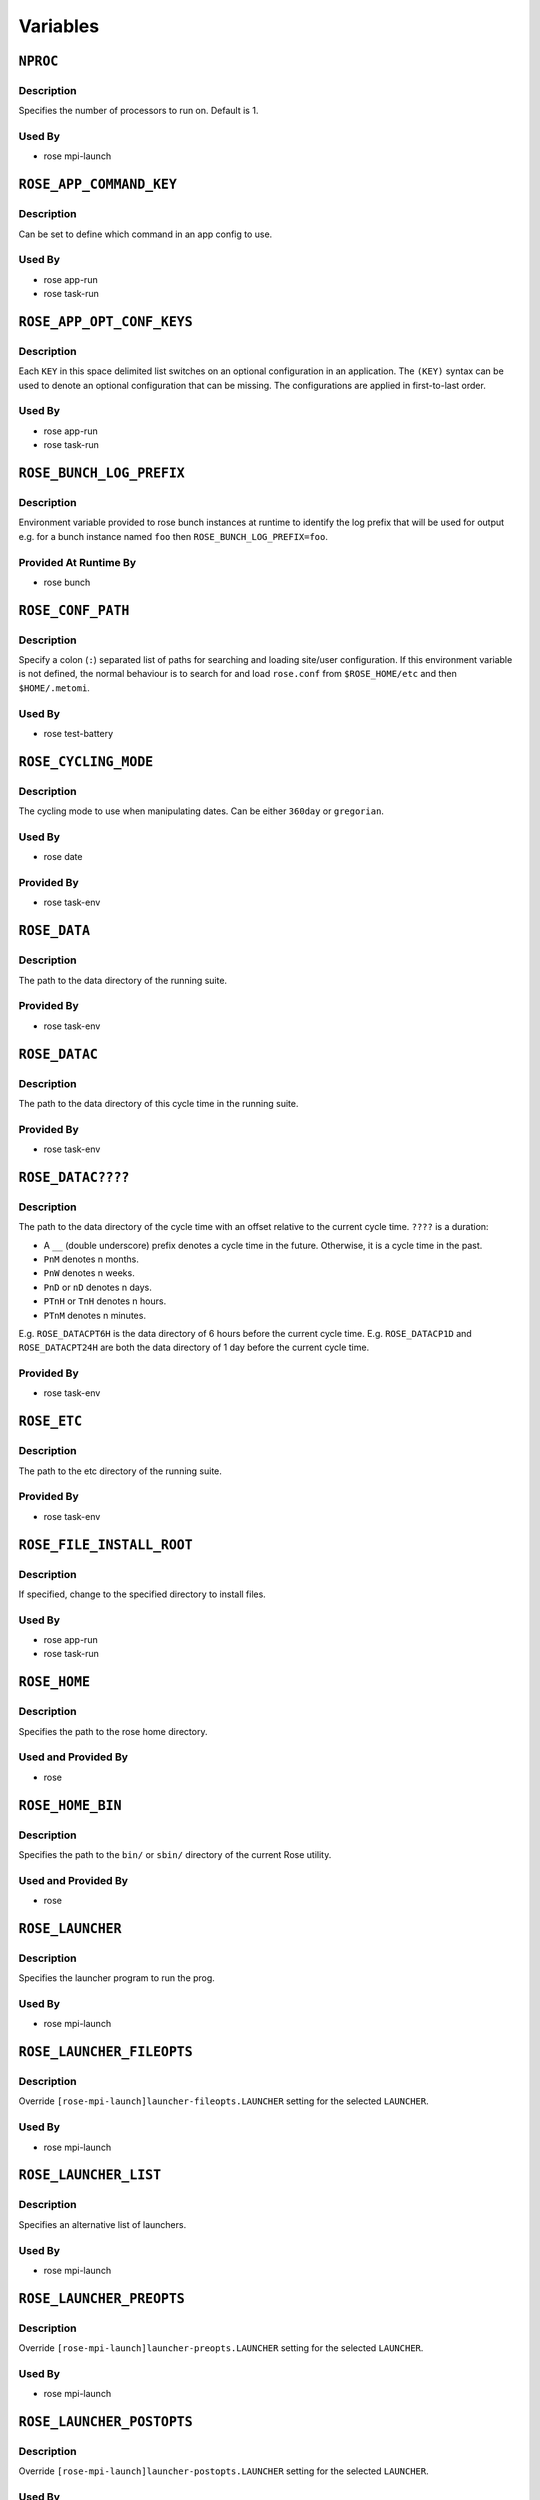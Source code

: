Variables
=========

``NPROC``
---------

Description
^^^^^^^^^^^

Specifies the number of processors to run on. Default is 1.

Used By
^^^^^^^

* rose mpi-launch

``ROSE_APP_COMMAND_KEY``
------------------------

Description
^^^^^^^^^^^

Can be set to define which command in an app config to use.

Used By
^^^^^^^

* rose app-run
* rose task-run

``ROSE_APP_OPT_CONF_KEYS``
--------------------------

Description
^^^^^^^^^^^

Each ``KEY`` in this space delimited list switches on an optional configuration
in an application. The ``(KEY)`` syntax can be used to denote an optional
configuration that can be missing. The configurations are applied in
first-to-last order.

Used By
^^^^^^^

* rose app-run
* rose task-run

``ROSE_BUNCH_LOG_PREFIX``
-------------------------

Description
^^^^^^^^^^^

Environment variable provided to rose bunch instances at runtime to identify
the log prefix that will be used for output e.g. for a bunch instance named
``foo`` then ``ROSE_BUNCH_LOG_PREFIX=foo``.

Provided At Runtime By
^^^^^^^^^^^^^^^^^^^^^^

* rose bunch

``ROSE_CONF_PATH``
------------------

Description
^^^^^^^^^^^

Specify a colon (``:``) separated list of paths for searching and loading
site/user configuration. If this environment variable is not defined, the
normal behaviour is to search for and load ``rose.conf`` from
``$ROSE_HOME/etc`` and then ``$HOME/.metomi``.

Used By
^^^^^^^

* rose test-battery

``ROSE_CYCLING_MODE``
---------------------

Description
^^^^^^^^^^^

The cycling mode to use when manipulating dates. Can be either ``360day`` or
``gregorian``.

Used By
^^^^^^^

* rose date

Provided By
^^^^^^^^^^^

* rose task-env

``ROSE_DATA``
-------------

Description
^^^^^^^^^^^

The path to the data directory of the running suite.

Provided By
^^^^^^^^^^^

* rose task-env

``ROSE_DATAC``
--------------

Description
^^^^^^^^^^^

The path to the data directory of this cycle time in the running suite.

Provided By
^^^^^^^^^^^

* rose task-env

``ROSE_DATAC????``
------------------

Description
^^^^^^^^^^^

The path to the data directory of the cycle time with an offset relative to
the current cycle time. ``????`` is a duration:

* A ``__`` (double underscore) prefix denotes a cycle time in the future.
  Otherwise, it is a cycle time in the past.
* ``PnM`` denotes n months.
* ``PnW`` denotes n weeks.
* ``PnD`` or ``nD`` denotes n days.
* ``PTnH`` or ``TnH`` denotes n hours.
* ``PTnM`` denotes n minutes.

E.g. ``ROSE_DATACPT6H`` is the data directory of 6 hours before the current
cycle time.
E.g. ``ROSE_DATACP1D`` and ``ROSE_DATACPT24H`` are both the data directory
of 1 day before the current cycle time.

Provided By
^^^^^^^^^^^

* rose task-env

``ROSE_ETC``
------------

Description
^^^^^^^^^^^

The path to the etc directory of the running suite.

Provided By
^^^^^^^^^^^

* rose task-env

``ROSE_FILE_INSTALL_ROOT``
--------------------------

Description
^^^^^^^^^^^

If specified, change to the specified directory to install files.

Used By
^^^^^^^

* rose app-run
* rose task-run

``ROSE_HOME``
-------------

Description
^^^^^^^^^^^

Specifies the path to the rose home directory.

Used and Provided By
^^^^^^^^^^^^^^^^^^^^

* rose

``ROSE_HOME_BIN``
-----------------

Description
^^^^^^^^^^^

Specifies the path to the ``bin/`` or ``sbin/`` directory of the current Rose utility.

Used and Provided By
^^^^^^^^^^^^^^^^^^^^

* rose

``ROSE_LAUNCHER``
-----------------

Description
^^^^^^^^^^^

Specifies the launcher program to run the prog.

Used By
^^^^^^^

* rose mpi-launch

``ROSE_LAUNCHER_FILEOPTS``
--------------------------

Description
^^^^^^^^^^^

Override ``[rose-mpi-launch]launcher-fileopts.LAUNCHER`` setting for the
selected ``LAUNCHER``.

Used By
^^^^^^^

* rose mpi-launch

``ROSE_LAUNCHER_LIST``
----------------------

Description
^^^^^^^^^^^

Specifies an alternative list of launchers.

Used By
^^^^^^^

* rose mpi-launch

``ROSE_LAUNCHER_PREOPTS``
-------------------------

Description
^^^^^^^^^^^

Override ``[rose-mpi-launch]launcher-preopts.LAUNCHER`` setting for the selected
``LAUNCHER``.

Used By
^^^^^^^

* rose mpi-launch

``ROSE_LAUNCHER_POSTOPTS``
--------------------------

Description
^^^^^^^^^^^

Override ``[rose-mpi-launch]launcher-postopts.LAUNCHER`` setting for the selected
``LAUNCHER``.

Used By
^^^^^^^

* rose mpi-launch

``ROSE_LAUNCHER_ULIMIT_OPTS``
-----------------------------

Description
^^^^^^^^^^^

Tell launcher to run:

.. code-block:: bash

   rose mpi-launch --inner $@

Specify the arguments to ``ulimit``. E.g. Setting this variable to:

.. code-block:: bash

   -a -s unlimited -d unlimited -a

results in:

.. code-block:: bash

   ulimit -a; ulimit -s unlimited; ulimit -d unlimited; ulimit -a

Used By
^^^^^^^

* rose mpi-launch

``ROSE_META_PATH``
------------------

Description
^^^^^^^^^^^

Defines a metadata search path, colon-separated for multiple paths.

Used by
^^^^^^^

* rose config-edit
* rose macro

``ROSE_NS``
-----------

Description
^^^^^^^^^^^

Defines the rose namespace. Used to identify if a utility belongs to ``rose``
or ``rosie``.

Used and Provided By
^^^^^^^^^^^^^^^^^^^^

* rose

``ROSE_ORIG_HOST``
------------------

Description
^^^^^^^^^^^

The name of the host where the ``rose suite-run`` command was invoked.

Provided By
^^^^^^^^^^^

* rose suite-run

``ROSE_SUITE_DIR``
------------------

Description
^^^^^^^^^^^

The path to the root directory of the running suite.

Provided By
^^^^^^^^^^^

* rose task-env

``ROSE_SUITE_DIR_REL``
----------------------

Description
^^^^^^^^^^^

The path to the root directory of the running suite relative to ``$HOME``.

Provided By
^^^^^^^^^^^

* rose task-env

``ROSE_SUITE_NAME``
-------------------

Description
^^^^^^^^^^^

The name of the running suite.

Provided By
^^^^^^^^^^^

* rose task-env

``ROSE_SUITE_OPT_CONF_KEYS``
----------------------------

Description
^^^^^^^^^^^

Each ``KEY`` in this space delimited list switches on an optional configuration
when installing a suite. The ``(KEY)`` syntax can be used to denote an optional
configuration that can be missing. The configurations are applied in
first-to-last order.

Used By
^^^^^^^

* rose suite-run

``ROSE_TASK_APP``
-----------------

Description
^^^^^^^^^^^

Specify a named application configuration.

Used By
^^^^^^^

* rose task-run

``ROSE_TASK_CYCLE_TIME``
------------------------

Description
^^^^^^^^^^^

The cycle time of the suite task, if there is one.

Provided By
^^^^^^^^^^^

* rose task-env

``ROSE_TASK_LOG_DIR``
---------------------

Description
^^^^^^^^^^^

The directory for log files of the suite task.

Provided By
^^^^^^^^^^^

* rose task-env

``ROSE_TASK_LOG_ROOT``
----------------------

Description
^^^^^^^^^^^

The root path for log files of the suite task.

Provided By
^^^^^^^^^^^

* rose task-env

``ROSE_TASK_N_JOBS``
--------------------

Description
^^^^^^^^^^^

(Deprecated) Use the ``opt.jobs`` setting in the application configuration
instead.

The number of jobs to run in parallel in ``fcm make``. (default=4)

Used By
^^^^^^^

* fcm_make built-in application
* fcm_make2 built-in application

``ROSE_TASK_MIRROR_TARGET``
---------------------------

Description
^^^^^^^^^^^

(Deprecated) The mirror target for the mirror step in the ``fcm-make.cfg``
configuration``.

Provided By
^^^^^^^^^^^

* fcm_make built-in application

``ROSE_TASK_NAME``
------------------

Description
^^^^^^^^^^^

The name of the suite task.

Provided By
^^^^^^^^^^^

* rose task-env

Used By
^^^^^^^

* rose app-run

``ROSE_TASK_OPTIONS``
---------------------

Description
^^^^^^^^^^^

(Deprecated) Use the ``args`` setting in the application configuration instead.

Additional options and arguments for ``fcm make`` or ``rose app-run``.

Used By
^^^^^^^

* fcm_make built-in application
* fcm_make2 built-in application

``ROSE_TASK_PREFIX``
--------------------

Description
^^^^^^^^^^^

The prefix in the task name.

Provided By
^^^^^^^^^^^

* rose task-env

``ROSE_TASK_SUFFIX``
--------------------

Description
^^^^^^^^^^^

The suffix in the task name.

Provided By
^^^^^^^^^^^

* rose task-env

``ROSE_UTIL``
-------------

Description
^^^^^^^^^^^

Used to identify which ``rose`` or ``rosie`` utility is being run.

Used and Provided By
^^^^^^^^^^^^^^^^^^^^

* rose

``ROSE_VERSION``
----------------

Description
^^^^^^^^^^^

The current version of Rose.

Used and Provided By
^^^^^^^^^^^^^^^^^^^^

* rose
* rose suite-run
